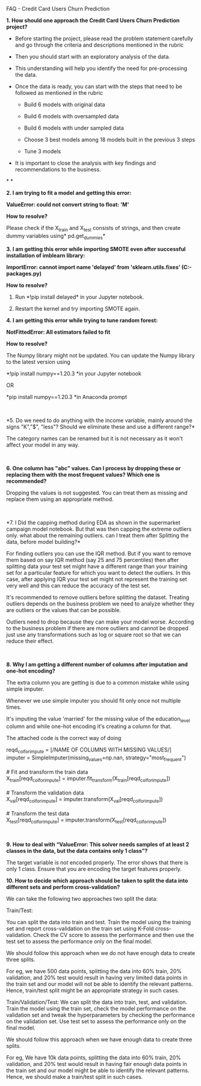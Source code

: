 FAQ - Credit Card Users Churn Prediction

*1. How should one approach the Credit Card Users Churn Prediction
project?*

- Before starting the project, please read the problem statement
  carefully and go through the criteria and descriptions mentioned in
  the rubric

- Then you should start with an exploratory analysis of the data.

- This understanding will help you identify the need for pre-processing
  the data.

- Once the data is ready, you can start with the steps that need to be
  followed as mentioned in the rubric

  - Build 6 models with original data

  - Build 6 models with oversampled data

  - Build 6 models with under sampled data

  - Choose 3 best models among 18 models built in the previous 3 steps

  - Tune 3 models

- It is important to close the analysis with key findings and
  recommendations to the business.

* *

*2. I am trying to fit a model and getting this error:*

*ValueError: could not convert string to float: 'M'*

*How to resolve?*

Please check if the X_train and X_test consists of strings, and then
create dummy variables using* pd.get_dummies* 

*3. I am getting this error while importing SMOTE even after successful
installation of imblearn library:*

*ImportError: cannot import name 'delayed' from 'sklearn.utils.fixes'
(C:\Users\anaconda3\lib\site-packages\sklearn\utils\fixes.py)*

*How to resolve?*

1. Run *!pip install delayed* in your Jupyter notebook.

2. Restart the kernel and try importing SMOTE again. 

*4. I am getting this error while trying to tune random forest:*

*NotFittedError: All estimators failed to fit*

*How to resolve?*

The Numpy library might not be updated. You can update the Numpy library
to the latest version using

*!pip install numpy==1.20.3 *in your Jupyter notebook

OR

*pip install numpy==1.20.3 *in Anaconda prompt

  

*5. Do we need to do anything with the income variable, mainly around
the signs "K","$", "less"? Should we eliminate these and use a different
range?*

The category names can be renamed but it is not necessary as it won't
affect your model in any way.

 

*6. One column has "abc" values. Can I process by dropping these or
replacing them with the most frequent values? Which one is recommended?*

Dropping the values is not suggested. You can treat them as missing and
replace them using an appropriate method.

 

*7. I Did the capping method during EDA as shown in the supermarket
campaign model notebook. But that was then capping the extreme outliers
only. what about the remaining outliers. can I treat them after
Splitting the data, before model building?*

For finding outliers you can use the IQR method. But if you want to
remove them based on say IQR method (say 25 and 75 percentiles) then
after splitting data your test set might have a different range than
your training set for a particular feature for which you want to detect
the outliers. In this case, after applying IQR your test set might not
represent the training set very well and this can reduce the accuracy of
the test set.

It's recommended to remove outliers before splitting the dataset.
Treating outliers depends on the business problem we need to analyze
whether they are outliers or the values that can be possible.

Outliers need to drop because they can make your model worse. According
to the business problem if there are more outliers and cannot be dropped
just use any transformations such as log or square root so that we can
reduce their effect.

 

*8. Why I am getting a different number of columns after imputation and
one-hot encoding?*

The extra column you are getting is due to a common mistake while using
simple imputer.

Whenever we use simple imputer you should fit only once not multiple
times.

It's imputing the value 'married' for the missing value of the
education_level column and while one-hot encoding it's creating a column
for that.

The attached code is the correct way of doing

reqd_col_for_impute = [/NAME OF COLUMNS WITH MISSING VALUES/]\\
imputer = SimpleImputer(missing_values=np.nan,
strategy="most_frequent")\\
\\
​# Fit and transform the train data\\
X_train[reqd_col_for_impute] =
imputer.fit_transform(X_train[reqd_col_for_impute])\\
\\
​# Transform the validation data\\
X_val[reqd_col_for_impute] =
imputer.transform(X_val[reqd_col_for_impute])\\
\\
​# Transform the test data\\
X_test[reqd_col_for_impute] =
imputer.transform(X_test[reqd_col_for_impute])

 

*9. How to deal with “ValueError: This solver needs samples of at least
2 classes in the data, but the data contains only 1 class”?*

The target variable is not encoded properly. The error shows that there
is only 1 class. Ensure that you are encoding the target features
properly.

*10. How to decide which approach should be taken to split the data into
different sets and perform cross-validation?  *

We can take the following two approaches two split the data:

Train/Test:  

You can split the data into train and test. Train the model using the
training set and report cross-validation on the train set using K-Fold
cross-validation. Check the CV score to assess the performance and then
use the test set to assess the performance only on the final model. 

We should follow this approach when we do not have enough data to create
three splits. 

For eg, we have 500 data points, splitting the data into 60% train, 20%
validation, and 20% test would result in having very limited data points
in the train set and our model will not be able to identify the relevant
patterns. Hence, train/test split might be an appropriate strategy in
such cases. 

Train/Validation/Test: We can split the data into train, test, and
validation. Train the model using the train set, check the model
performance on the validation set and tweak the hyperparameters by
checking the performance on the validation set. Use test set to assess
the performance only on the final model.

We should follow this approach when we have enough data to create three
splits. 

For eg, We have 10k data points, splitting the data into 60% train, 20%
validation, and 20% test would result in having fair enough data points
in the train set and our model might be able to identify the relevant
patterns. Hence, we should make a train/test split in such cases.
